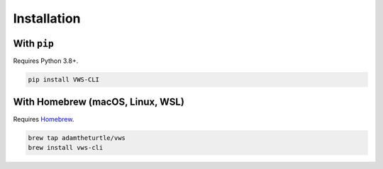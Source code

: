 Installation
------------

With ``pip``
~~~~~~~~~~~~

Requires Python 3.8+.

.. code:: sh

   pip install VWS-CLI

With Homebrew (macOS, Linux, WSL)
~~~~~~~~~~~~~~~~~~~~~~~~~~~~~~~~~

Requires `Homebrew`_.

.. code:: sh

   brew tap adamtheturtle/vws
   brew install vws-cli

.. _Homebrew: https://docs.brew.sh/Installation
